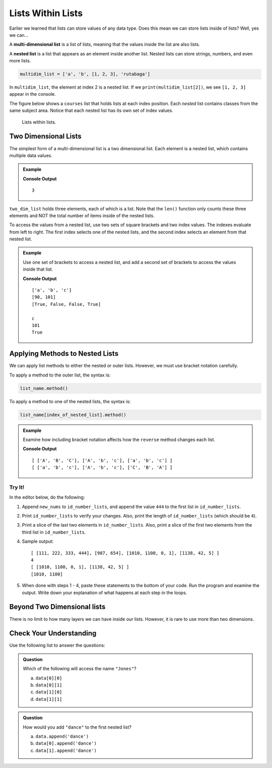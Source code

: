 Lists Within Lists
==================

Earlier we learned that lists can store values of any data type. Does this mean
we can store lists inside of lists? Well, yes we can...

.. index:: ! multi-dimensional list, ! nested list

.. index::
   single: list; nested

A **multi-dimensional list** is a list of lists, meaning that the values inside
the list are also lists.

A **nested list** is a list that appears as an element inside another list.
Nested lists can store strings, numbers, and even more lists.

.. sourcecode:: python

   multidim_list = ['a', 'b', [1, 2, 3], 'rutabaga']

In ``multidim_list``, the element at index 2 is a nested list. If we
``print(multidim_list[2])``, we see ``[1, 2, 3]`` appear in the console.

The figure below shows a ``courses`` list that holds lists at each index
position. Each *nested* list contains classes from the same subject area.
Notice that each nested list has its own set of index values.

.. figure:: figures/multi-dim-list.png
   :alt: A label, 'courses', pointing to a list that contains lists at it's three indexes. Each nested list contains classes from the same subject area. 

   Lists within lists.

Two Dimensional Lists
---------------------

The simplest form of a multi-dimensional list is a two dimensional list. Each
element is a nested list, which contains multiple data values.

.. admonition:: Example

   .. sourcecode:: python
      :linenos:

      two_dim_list = [['a', 'b', 'c'], [90, 101], [True, False, False, True]]

      print(len(two_dim_list))

   **Console Output**

   ::

      3

``two_dim_list`` holds three elements, each of which is a list. Note that the
``len()`` function only counts these three elements and NOT the total number of
items inside of the nested lists.

To access the values from a nested list, use two sets of square brackets and
two index values. The indexes evaluate from left to right. The first index
selects one of the nested lists, and the second index selects an element from
that nested list.

.. admonition:: Example

   Use one set of brackets to access a nested list, and add a second set of
   brackets to access the values inside that list.

   .. sourcecode:: python
      :linenos:

      two_dim_list = [['a', 'b', 'c'], [90, 101], [True, False, False, True]]

      print(two_dim_list[0])     # Print the lists at indexes 0, 1, and 2
      print(two_dim_list[1])
      print(two_dim_list[2])

      print(two_dim_list[0][2])  # Print the element from list 0, index 2
      print(two_dim_list[1][1])  # Print the element from list 1, index 1
      print(two_dim_list[2][3])  # Print the element from list 2, index 3

   **Console Output**

   ::

      ['a', 'b', 'c']
      [90, 101]
      [True, False, False, True]

      c
      101
      True

Applying Methods to Nested Lists
--------------------------------

We can apply list methods to either the nested or outer lists. However,
we must use bracket notation carefully.

To apply a method to the outer list, the syntax is:

.. sourcecode:: python

   list_name.method()

To apply a method to one of the nested lists, the syntax is:

.. sourcecode:: python

   list_name[index_of_nested_list].method()

.. admonition:: Example

   Examine how including bracket notation affects how the ``reverse`` method
   changes each list.

   .. sourcecode:: python
      :linenos:

      list_a = [ ['a', 'b', 'c'], ['A', 'b', 'c'], ['A', 'B', 'C'] ]
      list_b = [ ['a', 'b', 'c'], ['A', 'b', 'c'], ['A', 'B', 'C'] ]

      list_a.reverse()     # Change the order of the 3 nested lists, but NOT their elements.
      list_b[2].reverse()  # Change the order of the list at index 2.

      print(list_a, '\n', list_b)

   **Console Output**

   ::

      [ ['A', 'B', 'C'], ['A', 'b', 'c'], ['a', 'b', 'c'] ] 
      [ ['a', 'b', 'c'], ['A', 'b', 'c'], ['C', 'B', 'A'] ]

Try It!
^^^^^^^

In the editor below, do the following:

#. Append ``new_nums`` to ``id_number_lists``, and append the value ``444`` to
   the first list in ``id_number_lists``.
#. Print ``id_number_lists`` to verify your changes. Also, print the length of
   ``id_number_lists`` (which should be ``4``).
#. Print a slice of the last two elements in ``id_number_lists``. Also, print a
   slice of the first two elements from the third list in ``id_number_lists``.
#. Sample output:

   ::

      [ [111, 222, 333, 444], [987, 654], [1010, 1100, 0, 1], [1138, 42, 5] ] 
      4
      [ [1010, 1100, 0, 1], [1138, 42, 5] ]
      [1010, 1100]

#. When done with steps 1 - 4, paste these statements to the bottom of your
   code. Run the program and examine the output. Write down your explanation of
   what happens at each step in the loops.

   .. sourcecode:: python
      :lineno-start: 12

      for id_numbers in id_number_lists:
         print('Outer loop:', id_numbers)

         for number in id_numbers:
            print('Nested loop:', number)

         print('--------------')

.. replit:: python
   :slug: MultiDimensionalLists
   :linenos:

   id_number_lists = [ [111, 222, 333], [987, 654], [1010, 1100, 0, 1] ]
   new_nums = [1138, 42, 5]

Beyond Two Dimensional lists
-----------------------------

There is no limit to how many layers we can have inside our lists. However, it
is rare to use more than two dimensions.


Check Your Understanding
------------------------

Use the following list to answer the questions:

.. sourcecode:: python
   :linenos:

   data = [
      ["science", "computer", "art"],
      ["Jones", "Diaz", "Rhodes"]
   ]

.. admonition:: Question

   Which of the following will access the name ``"Jones"``?

   a. ``data[0][0]``
   b. ``data[0][1]``
   c. ``data[1][0]``
   d. ``data[1][1]``

.. Answer = c

.. admonition:: Question

   How would you add ``"dance"`` to the first nested list?

   a. ``data.append('dance')``
   b. ``data[0].append('dance')``
   c. ``data[1].append('dance')``

.. Answer = b


